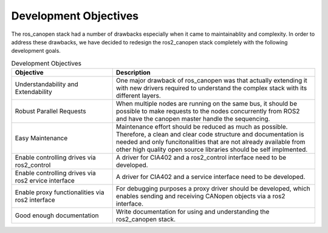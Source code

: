 Development Objectives
======================

The ros_canopen stack had a number of drawbacks especially when it came
to maintainablity and complexity. In order to address these drawbacks, we
have decided to redesign the ros2_canopen stack completely with the following
development goals.


.. csv-table:: Development Objectives
  :header-rows: 1
  :class: longtable
  :delim: ;
  :widths: 1 2

  Objective; Description
  Understandability and Extendability; One major drawback of ros_canopen was that actually extending it with new drivers required to understand the complex stack with its different layers.
  Robust Parallel Requests; When multiple nodes are running on the same bus, it should be possible to make requests to the nodes concurrently from ROS2 and have the canopen master handle the sequencing.
  Easy Maintenance; Maintenance effort should be reduced as much as possible. Therefore, a clean and clear code structure and documentation is needed and only funcitonalities that are not already available from other high quality open source libraries should be self implmented.
  Enable controlling drives via ros2_control; A driver for CIA402 and a ros2_control interface need to be developed.
  Enable controlling drives via ros2 ervice interface; A driver for CIA402 and a service interface need to be developed.
  Enable proxy functionalities via ros2 interface; For debugging purposes a proxy driver should be developed, which enables sending and receiving CANopen objects via a ros2 interface.
  Good enough documentation; Write documentation for using and understanding the ros2_canopen stack.